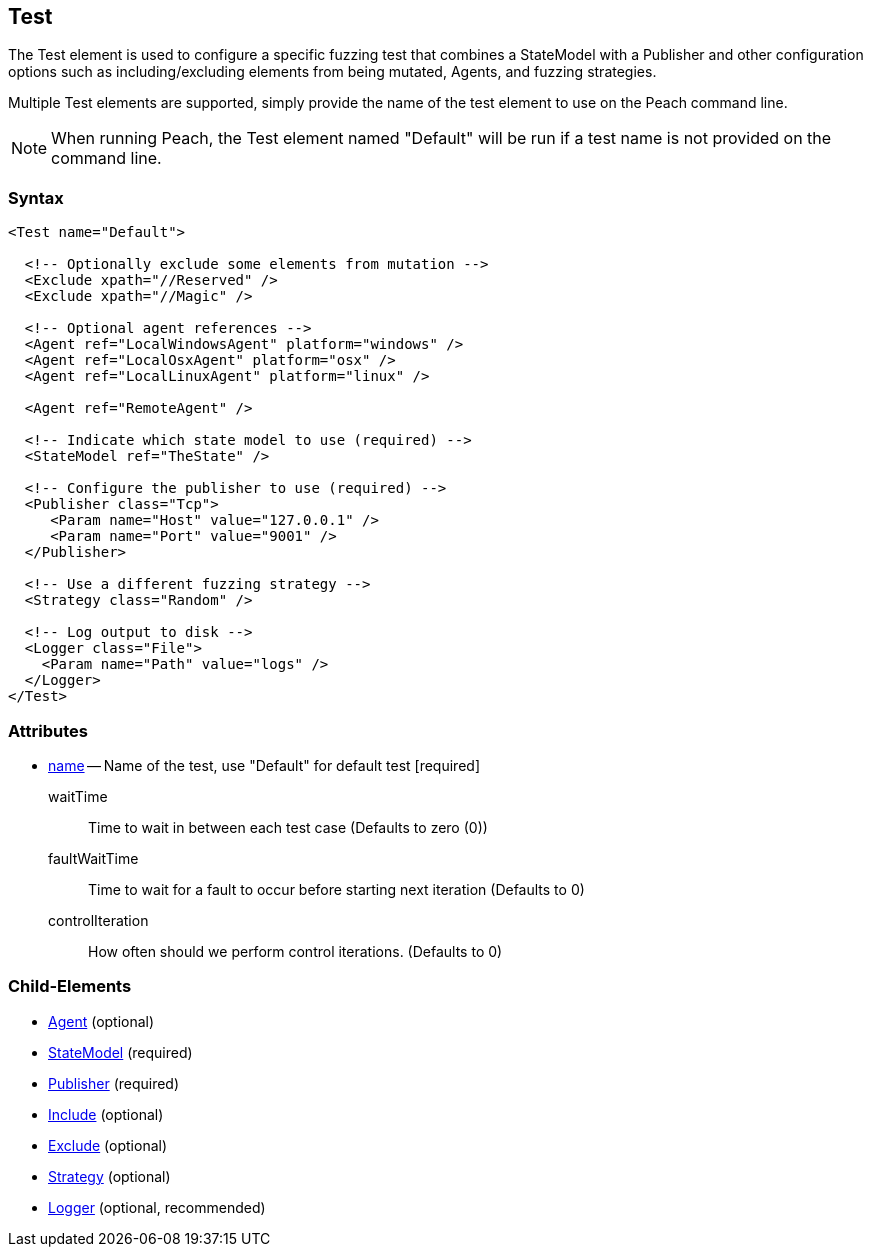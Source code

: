 [[Test]]
== Test

// Reviewed:
//  - 01/30/2014: Seth & Mike: Outlined
// * Include/exclude
// * Mutator include/exclude
//  * Mention you can only have one (include specific set or exclude a specific set, not both)
// * Use of Publishers (including multiple publishers)
// * Agents including platform tag (may just link off to that?)
// * Logging
// * Mutation strategy
//  * With parameters (probably this should just be done in the strategy docs)
// * All attributes for Test
// * Link to configuration files
// * State model reference
// * Use of multiple tests in a pit file


The Test element is used to configure a specific fuzzing test that combines a StateModel with a Publisher and other configuration options such as including/excluding elements from being mutated, Agents, and fuzzing strategies.

Multiple Test elements are supported, simply provide the name of the test element to use
on the Peach command line.

NOTE: When running Peach, the Test element named "Default" will be run if a test name is
not provided on the command line.

=== Syntax

[source,xml]
----
<Test name="Default">

  <!-- Optionally exclude some elements from mutation -->
  <Exclude xpath="//Reserved" />
  <Exclude xpath="//Magic" />

  <!-- Optional agent references -->
  <Agent ref="LocalWindowsAgent" platform="windows" />
  <Agent ref="LocalOsxAgent" platform="osx" />
  <Agent ref="LocalLinuxAgent" platform="linux" />
  
  <Agent ref="RemoteAgent" />

  <!-- Indicate which state model to use (required) -->
  <StateModel ref="TheState" />

  <!-- Configure the publisher to use (required) -->
  <Publisher class="Tcp">
     <Param name="Host" value="127.0.0.1" />
     <Param name="Port" value="9001" />
  </Publisher>

  <!-- Use a different fuzzing strategy -->
  <Strategy class="Random" />
  
  <!-- Log output to disk -->
  <Logger class="File">
    <Param name="Path" value="logs" />
  </Logger>
</Test>
----

=== Attributes

 * xref:name[name] -- Name of the test, use "Default" for default test [required]
waitTime:: Time to wait in between each test case (Defaults to zero (0))
faultWaitTime:: Time to wait for a fault to occur before starting next iteration (Defaults to 0)
controlIteration:: How often should we perform control iterations.  (Defaults to 0)

=== Child-Elements

 * xref:AgentsMonitors[Agent] (optional)
 * xref:StateModel[StateModel] (required)
 * xref:Publisher[Publisher] (required)
 * xref:Test_Include[Include] (optional)
 * xref:Test_Exclude[Exclude] (optional)
 * xref:MutationStrategies[Strategy] (optional)
 * xref:Logger[Logger] (optional, recommended)

